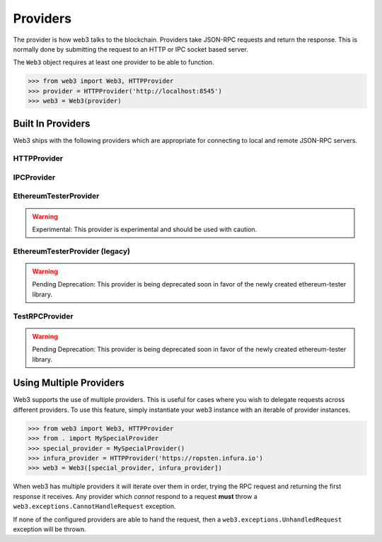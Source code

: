 .. _providers:

Providers
=========

The provider is how web3 talks to the blockchain.  Providers take JSON-RPC
requests and return the response.  This is normally done by submitting the
request to an HTTP or IPC socket based server.

The ``Web3`` object requires at least one provider to be able to function.

.. code-block:: python

    >>> from web3 import Web3, HTTPProvider
    >>> provider = HTTPProvider('http://localhost:8545')
    >>> web3 = Web3(provider)


Built In Providers
------------------

Web3 ships with the following providers which are appropriate for connecting to
local and remote JSON-RPC servers.


HTTPProvider
~~~~~~~~~~~~

.. py:class:: web3.providers.rpc.HTTPProvider(endpoint_uri[, request_kwargs])

    This provider handles interactions with an HTTP or HTTPS based JSON-RPC server.

    * ``endpoint_uri`` should be the full URI to the RPC endpoint such as
      ``'https://localhost:8545'``.  For RPC servers behind HTTP connections
      running on port 80 and HTTPS connections running on port 443 the port can
      be omitted from the URI.
    * ``request_kwargs`` this should be a dictionary of keyword arguments which
      will be passed onto the http/https request.

    .. code-block:: python

        >>> from web3 import Web3
        >>> web3 = Web3(Web3.HTTPProvider("http://127.0.0.1:8545")

    Under the hood, the ``HTTPProvider`` uses the python requests library for
    making requests.  If you would like to modify how requests are made, you can
    use the ``request_kwargs`` to do so.  A common use case for this is increasing
    the timeout for each request.


    .. code-block:: python

        >>> from web3 import Web3
        >>> web3 = Web3(Web3.HTTPProvider("http://127.0.0.1:8545", request_kwargs={'timeout': 60})


IPCProvider
~~~~~~~~~~~

.. py:class:: IPCProvider(ipc_path=None, testnet=False):

    This provider handles interaction with an IPC Socket based JSON-RPC
    server.

    *  ``ipc_path`` is the filesystem path to the IPC socket.:56

    .. code-block:: python

        >>> from web3 import Web3
        >>> web3 = Web3(Web3.IPCProvider("~/Library/Ethereum/geth.ipc")


.. py:currentmodule:: web3.providers.eth_tester

EthereumTesterProvider
~~~~~~~~~~~~~~~~~~~~~~

.. warning:: Experimental:  This provider is experimental and should be used with caution.

.. py:class:: EthereumTesterProvider(eth_tester)

    This provider integrates with the ``ethereum-tester`` library.  The
    ``eth_tester`` constructor argument should be an instance of the
    ``eth_tester.EthereumTester`` class provided by the ``ethereum-tester``
    library.  See the ``ethereum-tester`` library documentation for
    instructions on how to use the library.

    .. code-block:: python

        >>> from web3 import Web3
        >>> from web3.providers.eth_tester import EthereumTesterProvider
        >>> from eth_tester import EthereumTester
        >>> eth_tester = EthereumTester()
        >>> web3 = Web3(EthereumTesterProvider(eth_tester))



.. py:currentmodule:: web3.providers.tester


EthereumTesterProvider (legacy)
~~~~~~~~~~~~~~~~~~~~~~~~~~~~~~~

.. warning:: Pending Deprecation:  This provider is being deprecated soon in favor of the newly created ethereum-tester library.

.. py:class:: EthereumTesterProvider():

    This provider can be used for testing.  It uses an ephemeral blockchain
    backed by the ``ethereum.tester`` module.


TestRPCProvider
~~~~~~~~~~~~~~~

.. warning:: Pending Deprecation:  This provider is being deprecated soon in favor of the newly created ethereum-tester library.

.. py:class:: TestRPCProvider():

    This provider can be used for testing.  It uses an ephemeral blockchain
    backed by the ``ethereum.tester`` module.  This provider will be slower
    than the ``EthereumTesterProvider`` since it uses an HTTP server for RPC
    interactions with.


Using Multiple Providers
------------------------

Web3 supports the use of multiple providers.  This is useful for cases where
you wish to delegate requests across different providers.  To use this feature,
simply instantiate your web3 instance with an iterable of provider instances.


.. code-block:: python

    >>> from web3 import Web3, HTTPProvider
    >>> from . import MySpecialProvider
    >>> special_provider = MySpecialProvider()
    >>> infura_provider = HTTPProvider('https://ropsten.infura.io')
    >>> web3 = Web3([special_provider, infura_provider])


When web3 has multiple providers it will iterate over them in order, trying the
RPC request and returning the first response it receives.  Any provider which
*cannot* respond to a request **must** throw a
``web3.exceptions.CannotHandleRequest`` exception.

If none of the configured providers are able to hand the request, then a
``web3.exceptions.UnhandledRequest`` exception will be thrown.
